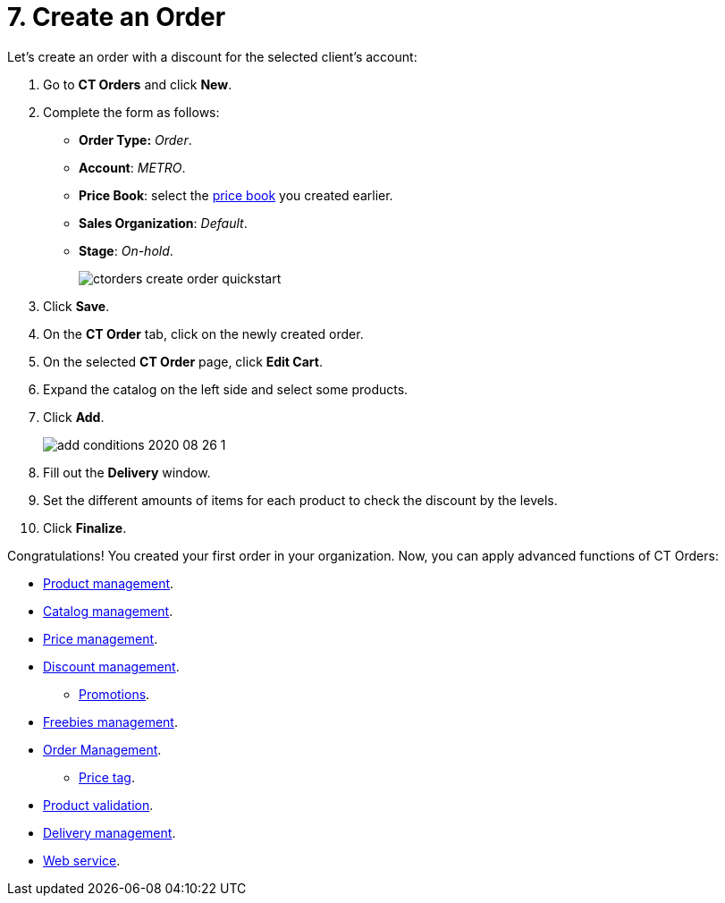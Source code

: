 = 7. Create an Order

Let's create an order with a discount for the selected client's account:

. Go to *CT Orders* and click *New*.
. Complete the form as follows:
* *Order Type:* _Order_.
* *Account*: _METRO_.
* *Price Book*: select the xref:./create-and-assign-a-ct-price-book.adoc[price book] you created earlier.
* *Sales Organization*: _Default_.
* *Stage*: _On-hold_.
+
image:ctorders-create-order-quickstart.png[]
. Click *Save*.
. On the *CT Order* tab, click on the newly created order.
. On the selected *CT Order* page, click *Edit Cart*.
. Expand the catalog on the left side and select some products.
. Click *Add*.
+
image:add-conditions-2020-08-26-1.png[]
. Fill out the *Delivery* window.
. Set the different amounts of items for each product to check the discount by the levels.
. Click *Finalize*.

Congratulations! You created your first order in your organization. Now, you can apply advanced functions of CT Orders:

* xref:admin-guide/managing-ct-orders/product-management/index.adoc[Product management].
* xref:admin-guide/managing-ct-orders/catalog-management/index.adoc[Catalog management].
* xref:admin-guide/managing-ct-orders/price-management/index.adoc[Price management].
* xref:admin-guide/managing-ct-orders/discount-management/index.adoc[Discount management].
** xref:admin-guide/managing-ct-orders/discount-management/promotions.adoc[Promotions].
* xref:admin-guide/managing-ct-orders/freebies-management/index.adoc[Freebies management].
* xref:admin-guide/managing-ct-orders/order-management/index.adoc[Order Management].
** xref:admin-guide/managing-ct-orders/order-management/price-tag.adoc[Price tag].
* xref:admin-guide/managing-ct-orders/product-validation-in-order/index.adoc[Product validation].
* xref:admin-guide/managing-ct-orders/delivery-management/index.adoc[Delivery management].
* xref:admin-guide/managing-ct-orders/web-service/index.adoc[Web service].






